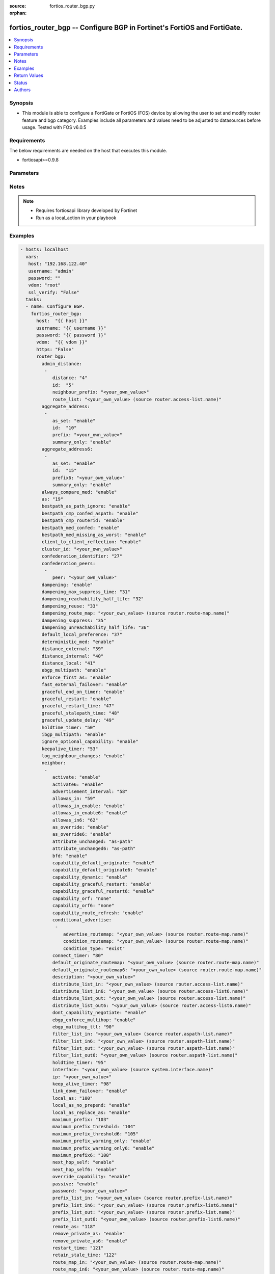 :source: fortios_router_bgp.py

:orphan:

.. _fortios_router_bgp:

fortios_router_bgp -- Configure BGP in Fortinet's FortiOS and FortiGate.
++++++++++++++++++++++++++++++++++++++++++++++++++++++++++++++++++++++++

.. versionadded:: 2.8

.. contents::
   :local:
   :depth: 1


Synopsis
--------
- This module is able to configure a FortiGate or FortiOS (FOS) device by allowing the user to set and modify router feature and bgp category. Examples include all parameters and values need to be adjusted to datasources before usage. Tested with FOS v6.0.5


Requirements
------------
The below requirements are needed on the host that executes this module.

- fortiosapi>=0.9.8


Parameters
----------

.. raw:: html

    <ul>

    <li><span class="li-head">host</span> - FortiOS or FortiGate IP address. <span class="li-normal">type: str</span> <span class="li-required">required: false</span></li>
    <li><span class="li-head">username</span> - FortiOS or FortiGate username. <span class="li-normal">type: str</span> <span class="li-required">required: false</span></li>
    <li><span class="li-head">password</span> - FortiOS or FortiGate password. <span class="li-normal">type: str</span> <span class="li-normal">default: ""</span></li>
    <li><span class="li-head">vdom</span> - Virtual domain, among those defined previously. A vdom is a virtual instance of the FortiGate that can be configured and used as a different unit. <span class="li-normal">type: str</span> <span class="li-normal">default: root</span></li>
    <li><span class="li-head">https</span> - Indicates if the requests towards FortiGate must use HTTPS protocol. <span class="li-normal">type: bool</span> <span class="li-normal">default: true</span></li>
    <li><span class="li-head">ssl_verify</span> - Ensures FortiGate certificate must be verified by a proper CA. <span class="li-normal">type: bool</span> <span class="li-normal">default: true</span></li>
    <li><span class="li-head">router_bgp</span> - Configure BGP. <span class="li-normal">default: null</span> <span class="li-normal">type: dict</span></li>
            <ul class="ul-self">

            <li><span class="li-head">admin_distance</span> - Administrative distance modifications. <span class="li-normal">type: list</span></li>
                    <ul class="ul-self">

                    <li><span class="li-head">distance</span> - Administrative distance to apply (1 - 255). <span class="li-normal">type: int</span></li>
                    <li><span class="li-head">id</span> - ID. <span class="li-required">required</span> <span class="li-normal">type: int</span></li>
                    <li><span class="li-head">neighbour_prefix</span> - Neighbor address prefix. <span class="li-normal">type: str</span></li>
                    <li><span class="li-head">route_list</span> - Access list of routes to apply new distance to. Source router.access-list.name. <span class="li-normal">type: str</span>
                    </ul>

            <li><span class="li-head">aggregate_address</span> - BGP aggregate address table. <span class="li-normal">type: list</span></li>
                    <ul class="ul-self">

                    <li><span class="li-head">as_set</span> - Enable/disable generate AS set path information. <span class="li-normal">type: str</span> <span class="li-normal">choices: enable,  disable</span></li>
                    <li><span class="li-head">id</span> - ID. <span class="li-required">required</span> <span class="li-normal">type: int</span></li>
                    <li><span class="li-head">prefix</span> - Aggregate prefix. <span class="li-normal">type: str</span></li>
                    <li><span class="li-head">summary_only</span> - Enable/disable filter more specific routes from updates. <span class="li-normal">type: str</span> <span class="li-normal">choices: enable,  disable</span>
                    </ul>

            <li><span class="li-head">aggregate_address6</span> - BGP IPv6 aggregate address table. <span class="li-normal">type: list</span></li>
                    <ul class="ul-self">

                    <li><span class="li-head">as_set</span> - Enable/disable generate AS set path information. <span class="li-normal">type: str</span> <span class="li-normal">choices: enable,  disable</span></li>
                    <li><span class="li-head">id</span> - ID. <span class="li-required">required</span> <span class="li-normal">type: int</span></li>
                    <li><span class="li-head">prefix6</span> - Aggregate IPv6 prefix. <span class="li-normal">type: str</span></li>
                    <li><span class="li-head">summary_only</span> - Enable/disable filter more specific routes from updates. <span class="li-normal">type: str</span> <span class="li-normal">choices: enable,  disable</span>
                    </ul>

            <li><span class="li-head">always_compare_med</span> - Enable/disable always compare MED. <span class="li-normal">type: str</span> <span class="li-normal">choices: enable,  disable</span></li>
            <li><span class="li-head">as</span> - Router AS number, valid from 1 to 4294967295, 0 to disable BGP. <span class="li-normal">type: int</span></li>
            <li><span class="li-head">bestpath_as_path_ignore</span> - Enable/disable ignore AS path. <span class="li-normal">type: str</span> <span class="li-normal">choices: enable,  disable</span></li>
            <li><span class="li-head">bestpath_cmp_confed_aspath</span> - Enable/disable compare federation AS path length. <span class="li-normal">type: str</span> <span class="li-normal">choices: enable,  disable</span></li>
            <li><span class="li-head">bestpath_cmp_routerid</span> - Enable/disable compare router ID for identical EBGP paths. <span class="li-normal">type: str</span> <span class="li-normal">choices: enable,  disable</span></li>
            <li><span class="li-head">bestpath_med_confed</span> - Enable/disable compare MED among confederation paths. <span class="li-normal">type: str</span> <span class="li-normal">choices: enable,  disable</span></li>
            <li><span class="li-head">bestpath_med_missing_as_worst</span> - Enable/disable treat missing MED as least preferred. <span class="li-normal">type: str</span> <span class="li-normal">choices: enable,  disable</span></li>
            <li><span class="li-head">client_to_client_reflection</span> - Enable/disable client-to-client route reflection. <span class="li-normal">type: str</span> <span class="li-normal">choices: enable,  disable</span></li>
            <li><span class="li-head">cluster_id</span> - Route reflector cluster ID. <span class="li-normal">type: str</span></li>
            <li><span class="li-head">confederation_identifier</span> - Confederation identifier. <span class="li-normal">type: int</span></li>
            <li><span class="li-head">confederation_peers</span> - Confederation peers. <span class="li-normal">type: list</span></li>
                    <ul class="ul-self">

                    <li><span class="li-head">peer</span> - Peer ID. <span class="li-required">required</span> <span class="li-normal">type: str</span>
                    </ul>

            <li><span class="li-head">dampening</span> - Enable/disable route-flap dampening. <span class="li-normal">type: str</span> <span class="li-normal">choices: enable,  disable</span></li>
            <li><span class="li-head">dampening_max_suppress_time</span> - Maximum minutes a route can be suppressed. <span class="li-normal">type: int</span></li>
            <li><span class="li-head">dampening_reachability_half_life</span> - Reachability half-life time for penalty (min). <span class="li-normal">type: int</span></li>
            <li><span class="li-head">dampening_reuse</span> - Threshold to reuse routes. <span class="li-normal">type: int</span></li>
            <li><span class="li-head">dampening_route_map</span> - Criteria for dampening. Source router.route-map.name. <span class="li-normal">type: str</span></li>
            <li><span class="li-head">dampening_suppress</span> - Threshold to suppress routes. <span class="li-normal">type: int</span></li>
            <li><span class="li-head">dampening_unreachability_half_life</span> - Unreachability half-life time for penalty (min). <span class="li-normal">type: int</span></li>
            <li><span class="li-head">default_local_preference</span> - Default local preference. <span class="li-normal">type: int</span></li>
            <li><span class="li-head">deterministic_med</span> - Enable/disable enforce deterministic comparison of MED. <span class="li-normal">type: str</span> <span class="li-normal">choices: enable,  disable</span></li>
            <li><span class="li-head">distance_external</span> - Distance for routes external to the AS. <span class="li-normal">type: int</span></li>
            <li><span class="li-head">distance_internal</span> - Distance for routes internal to the AS. <span class="li-normal">type: int</span></li>
            <li><span class="li-head">distance_local</span> - Distance for routes local to the AS. <span class="li-normal">type: int</span></li>
            <li><span class="li-head">ebgp_multipath</span> - Enable/disable EBGP multi-path. <span class="li-normal">type: str</span> <span class="li-normal">choices: enable,  disable</span></li>
            <li><span class="li-head">enforce_first_as</span> - Enable/disable enforce first AS for EBGP routes. <span class="li-normal">type: str</span> <span class="li-normal">choices: enable,  disable</span></li>
            <li><span class="li-head">fast_external_failover</span> - Enable/disable reset peer BGP session if link goes down. <span class="li-normal">type: str</span> <span class="li-normal">choices: enable,  disable</span></li>
            <li><span class="li-head">graceful_end_on_timer</span> - Enable/disable to exit graceful restart on timer only. <span class="li-normal">type: str</span> <span class="li-normal">choices: enable,  disable</span></li>
            <li><span class="li-head">graceful_restart</span> - Enable/disable BGP graceful restart capabilities. <span class="li-normal">type: str</span> <span class="li-normal">choices: enable,  disable</span></li>
            <li><span class="li-head">graceful_restart_time</span> - Time needed for neighbors to restart (sec). <span class="li-normal">type: int</span></li>
            <li><span class="li-head">graceful_stalepath_time</span> - Time to hold stale paths of restarting neighbor (sec). <span class="li-normal">type: int</span></li>
            <li><span class="li-head">graceful_update_delay</span> - Route advertisement/selection delay after restart (sec). <span class="li-normal">type: int</span></li>
            <li><span class="li-head">holdtime_timer</span> - Number of seconds to mark peer as dead. <span class="li-normal">type: int</span></li>
            <li><span class="li-head">ibgp_multipath</span> - Enable/disable IBGP multi-path. <span class="li-normal">type: str</span> <span class="li-normal">choices: enable,  disable</span></li>
            <li><span class="li-head">ignore_optional_capability</span> - Don't send unknown optional capability notification message <span class="li-normal">type: str</span> <span class="li-normal">choices: enable,  disable</span></li>
            <li><span class="li-head">keepalive_timer</span> - Frequency to send keep alive requests. <span class="li-normal">type: int</span></li>
            <li><span class="li-head">log_neighbour_changes</span> - Enable logging of BGP neighbour's changes <span class="li-normal">type: str</span> <span class="li-normal">choices: enable,  disable</span></li>
            <li><span class="li-head">neighbor</span> - BGP neighbor table. <span class="li-normal">type: list</span></li>
                    <ul class="ul-self">

                    <li><span class="li-head">activate</span> - Enable/disable address family IPv4 for this neighbor. <span class="li-normal">type: str</span> <span class="li-normal">choices: enable,  disable</span></li>
                    <li><span class="li-head">activate6</span> - Enable/disable address family IPv6 for this neighbor. <span class="li-normal">type: str</span> <span class="li-normal">choices: enable,  disable</span></li>
                    <li><span class="li-head">advertisement_interval</span> - Minimum interval (sec) between sending updates. <span class="li-normal">type: int</span></li>
                    <li><span class="li-head">allowas_in</span> - IPv4 The maximum number of occurrence of my AS number allowed. <span class="li-normal">type: int</span></li>
                    <li><span class="li-head">allowas_in_enable</span> - Enable/disable IPv4 Enable to allow my AS in AS path. <span class="li-normal">type: str</span> <span class="li-normal">choices: enable,  disable</span></li>
                    <li><span class="li-head">allowas_in_enable6</span> - Enable/disable IPv6 Enable to allow my AS in AS path. <span class="li-normal">type: str</span> <span class="li-normal">choices: enable,  disable</span></li>
                    <li><span class="li-head">allowas_in6</span> - IPv6 The maximum number of occurrence of my AS number allowed. <span class="li-normal">type: int</span></li>
                    <li><span class="li-head">as_override</span> - Enable/disable replace peer AS with own AS for IPv4. <span class="li-normal">type: str</span> <span class="li-normal">choices: enable,  disable</span></li>
                    <li><span class="li-head">as_override6</span> - Enable/disable replace peer AS with own AS for IPv6. <span class="li-normal">type: str</span> <span class="li-normal">choices: enable,  disable</span></li>
                    <li><span class="li-head">attribute_unchanged</span> - IPv4 List of attributes that should be unchanged. <span class="li-normal">type: str</span> <span class="li-normal">choices: as-path,  med,  next-hop</span></li>
                    <li><span class="li-head">attribute_unchanged6</span> - IPv6 List of attributes that should be unchanged. <span class="li-normal">type: str</span> <span class="li-normal">choices: as-path,  med,  next-hop</span></li>
                    <li><span class="li-head">bfd</span> - Enable/disable BFD for this neighbor. <span class="li-normal">type: str</span> <span class="li-normal">choices: enable,  disable</span></li>
                    <li><span class="li-head">capability_default_originate</span> - Enable/disable advertise default IPv4 route to this neighbor. <span class="li-normal">type: str</span> <span class="li-normal">choices: enable,  disable</span></li>
                    <li><span class="li-head">capability_default_originate6</span> - Enable/disable advertise default IPv6 route to this neighbor. <span class="li-normal">type: str</span> <span class="li-normal">choices: enable,  disable</span></li>
                    <li><span class="li-head">capability_dynamic</span> - Enable/disable advertise dynamic capability to this neighbor. <span class="li-normal">type: str</span> <span class="li-normal">choices: enable,  disable</span></li>
                    <li><span class="li-head">capability_graceful_restart</span> - Enable/disable advertise IPv4 graceful restart capability to this neighbor. <span class="li-normal">type: str</span> <span class="li-normal">choices: enable,  disable</span></li>
                    <li><span class="li-head">capability_graceful_restart6</span> - Enable/disable advertise IPv6 graceful restart capability to this neighbor. <span class="li-normal">type: str</span> <span class="li-normal">choices: enable,  disable</span></li>
                    <li><span class="li-head">capability_orf</span> - Accept/Send IPv4 ORF lists to/from this neighbor. <span class="li-normal">type: str</span> <span class="li-normal">choices: none,  receive,  send,  both</span></li>
                    <li><span class="li-head">capability_orf6</span> - Accept/Send IPv6 ORF lists to/from this neighbor. <span class="li-normal">type: str</span> <span class="li-normal">choices: none,  receive,  send,  both</span></li>
                    <li><span class="li-head">capability_route_refresh</span> - Enable/disable advertise route refresh capability to this neighbor. <span class="li-normal">type: str</span> <span class="li-normal">choices: enable,  disable</span></li>
                    <li><span class="li-head">conditional_advertise</span> - Conditional advertisement. <span class="li-normal">type: list</span></li>
                            <ul class="ul-self">

                            <li><span class="li-head">advertise_routemap</span> - Name of advertising route map. Source router.route-map.name. <span class="li-normal">type: str</span></li>
                            <li><span class="li-head">condition_routemap</span> - Name of condition route map. Source router.route-map.name. <span class="li-normal">type: str</span></li>
                            <li><span class="li-head">condition_type</span> - Type of condition. <span class="li-normal">type: str</span> <span class="li-normal">choices: exist,  non-exist</span>
                            </ul>

                    <li><span class="li-head">connect_timer</span> - Interval (sec) for connect timer. <span class="li-normal">type: int</span></li>
                    <li><span class="li-head">default_originate_routemap</span> - Route map to specify criteria to originate IPv4 default. Source router.route-map.name. <span class="li-normal">type: str</span></li>
                    <li><span class="li-head">default_originate_routemap6</span> - Route map to specify criteria to originate IPv6 default. Source router.route-map.name. <span class="li-normal">type: str</span> description: Description. <span class="li-normal">type: str</span></li>
                    <li><span class="li-head">distribute_list_in</span> - Filter for IPv4 updates from this neighbor. Source router.access-list.name. <span class="li-normal">type: str</span></li>
                    <li><span class="li-head">distribute_list_in6</span> - Filter for IPv6 updates from this neighbor. Source router.access-list6.name. <span class="li-normal">type: str</span></li>
                    <li><span class="li-head">distribute_list_out</span> - Filter for IPv4 updates to this neighbor. Source router.access-list.name. <span class="li-normal">type: str</span></li>
                    <li><span class="li-head">distribute_list_out6</span> - Filter for IPv6 updates to this neighbor. Source router.access-list6.name. <span class="li-normal">type: str</span></li>
                    <li><span class="li-head">dont_capability_negotiate</span> - Don't negotiate capabilities with this neighbor <span class="li-normal">type: str</span> <span class="li-normal">choices: enable,  disable</span></li>
                    <li><span class="li-head">ebgp_enforce_multihop</span> - Enable/disable allow multi-hop EBGP neighbors. <span class="li-normal">type: str</span> <span class="li-normal">choices: enable,  disable</span></li>
                    <li><span class="li-head">ebgp_multihop_ttl</span> - EBGP multihop TTL for this peer. <span class="li-normal">type: int</span></li>
                    <li><span class="li-head">filter_list_in</span> - BGP filter for IPv4 inbound routes. Source router.aspath-list.name. <span class="li-normal">type: str</span></li>
                    <li><span class="li-head">filter_list_in6</span> - BGP filter for IPv6 inbound routes. Source router.aspath-list.name. <span class="li-normal">type: str</span></li>
                    <li><span class="li-head">filter_list_out</span> - BGP filter for IPv4 outbound routes. Source router.aspath-list.name. <span class="li-normal">type: str</span></li>
                    <li><span class="li-head">filter_list_out6</span> - BGP filter for IPv6 outbound routes. Source router.aspath-list.name. <span class="li-normal">type: str</span></li>
                    <li><span class="li-head">holdtime_timer</span> - Interval (sec) before peer considered dead. <span class="li-normal">type: int</span></li>
                    <li><span class="li-head">interface</span> - Interface Source system.interface.name. <span class="li-normal">type: str</span></li>
                    <li><span class="li-head">ip</span> - IP/IPv6 address of neighbor. <span class="li-required">required</span> <span class="li-normal">type: str</span></li>
                    <li><span class="li-head">keep_alive_timer</span> - Keep alive timer interval (sec). <span class="li-normal">type: int</span></li>
                    <li><span class="li-head">link_down_failover</span> - Enable/disable failover upon link down. <span class="li-normal">type: str</span> <span class="li-normal">choices: enable,  disable</span></li>
                    <li><span class="li-head">local_as</span> - Local AS number of neighbor. <span class="li-normal">type: int</span></li>
                    <li><span class="li-head">local_as_no_prepend</span> - Do not prepend local-as to incoming updates. <span class="li-normal">type: str</span> <span class="li-normal">choices: enable,  disable</span></li>
                    <li><span class="li-head">local_as_replace_as</span> - Replace real AS with local-as in outgoing updates. <span class="li-normal">type: str</span> <span class="li-normal">choices: enable,  disable</span></li>
                    <li><span class="li-head">maximum_prefix</span> - Maximum number of IPv4 prefixes to accept from this peer. <span class="li-normal">type: int</span></li>
                    <li><span class="li-head">maximum_prefix_threshold</span> - Maximum IPv4 prefix threshold value (1 - 100 percent). <span class="li-normal">type: int</span></li>
                    <li><span class="li-head">maximum_prefix_threshold6</span> - Maximum IPv6 prefix threshold value (1 - 100 percent). <span class="li-normal">type: int</span></li>
                    <li><span class="li-head">maximum_prefix_warning_only</span> - Enable/disable IPv4 Only give warning message when limit is exceeded. <span class="li-normal">type: str</span> <span class="li-normal">choices: enable,  disable</span></li>
                    <li><span class="li-head">maximum_prefix_warning_only6</span> - Enable/disable IPv6 Only give warning message when limit is exceeded. <span class="li-normal">type: str</span> <span class="li-normal">choices: enable,  disable</span></li>
                    <li><span class="li-head">maximum_prefix6</span> - Maximum number of IPv6 prefixes to accept from this peer. <span class="li-normal">type: int</span></li>
                    <li><span class="li-head">next_hop_self</span> - Enable/disable IPv4 next-hop calculation for this neighbor. <span class="li-normal">type: str</span> <span class="li-normal">choices: enable,  disable</span></li>
                    <li><span class="li-head">next_hop_self6</span> - Enable/disable IPv6 next-hop calculation for this neighbor. <span class="li-normal">type: str</span> <span class="li-normal">choices: enable,  disable</span></li>
                    <li><span class="li-head">override_capability</span> - Enable/disable override result of capability negotiation. <span class="li-normal">type: str</span> <span class="li-normal">choices: enable,  disable</span></li>
                    <li><span class="li-head">passive</span> - Enable/disable sending of open messages to this neighbor. <span class="li-normal">type: str</span> <span class="li-normal">choices: enable,  disable</span></li>
                    <li><span class="li-head">password</span> - Password used in MD5 authentication. <span class="li-normal">type: str</span></li>
                    <li><span class="li-head">prefix_list_in</span> - IPv4 Inbound filter for updates from this neighbor. Source router.prefix-list.name. <span class="li-normal">type: str</span></li>
                    <li><span class="li-head">prefix_list_in6</span> - IPv6 Inbound filter for updates from this neighbor. Source router.prefix-list6.name. <span class="li-normal">type: str</span></li>
                    <li><span class="li-head">prefix_list_out</span> - IPv4 Outbound filter for updates to this neighbor. Source router.prefix-list.name. <span class="li-normal">type: str</span></li>
                    <li><span class="li-head">prefix_list_out6</span> - IPv6 Outbound filter for updates to this neighbor. Source router.prefix-list6.name. <span class="li-normal">type: str</span></li>
                    <li><span class="li-head">remote_as</span> - AS number of neighbor. <span class="li-normal">type: int</span></li>
                    <li><span class="li-head">remove_private_as</span> - Enable/disable remove private AS number from IPv4 outbound updates. <span class="li-normal">type: str</span> <span class="li-normal">choices: enable,  disable</span></li>
                    <li><span class="li-head">remove_private_as6</span> - Enable/disable remove private AS number from IPv6 outbound updates. <span class="li-normal">type: str</span> <span class="li-normal">choices: enable,  disable</span></li>
                    <li><span class="li-head">restart_time</span> - Graceful restart delay time (sec, 0 = global default). <span class="li-normal">type: int</span></li>
                    <li><span class="li-head">retain_stale_time</span> - Time to retain stale routes. <span class="li-normal">type: int</span></li>
                    <li><span class="li-head">route_map_in</span> - IPv4 Inbound route map filter. Source router.route-map.name. <span class="li-normal">type: str</span></li>
                    <li><span class="li-head">route_map_in6</span> - IPv6 Inbound route map filter. Source router.route-map.name. <span class="li-normal">type: str</span></li>
                    <li><span class="li-head">route_map_out</span> - IPv4 Outbound route map filter. Source router.route-map.name. <span class="li-normal">type: str</span></li>
                    <li><span class="li-head">route_map_out6</span> - IPv6 Outbound route map filter. Source router.route-map.name. <span class="li-normal">type: str</span></li>
                    <li><span class="li-head">route_reflector_client</span> - Enable/disable IPv4 AS route reflector client. <span class="li-normal">type: str</span> <span class="li-normal">choices: enable,  disable</span></li>
                    <li><span class="li-head">route_reflector_client6</span> - Enable/disable IPv6 AS route reflector client. <span class="li-normal">type: str</span> <span class="li-normal">choices: enable,  disable</span></li>
                    <li><span class="li-head">route_server_client</span> - Enable/disable IPv4 AS route server client. <span class="li-normal">type: str</span> <span class="li-normal">choices: enable,  disable</span></li>
                    <li><span class="li-head">route_server_client6</span> - Enable/disable IPv6 AS route server client. <span class="li-normal">type: str</span> <span class="li-normal">choices: enable,  disable</span></li>
                    <li><span class="li-head">send_community</span> - IPv4 Send community attribute to neighbor. <span class="li-normal">type: str</span> <span class="li-normal">choices: standard,  extended,  both,  disable</span></li>
                    <li><span class="li-head">send_community6</span> - IPv6 Send community attribute to neighbor. <span class="li-normal">type: str</span> <span class="li-normal">choices: standard,  extended,  both,  disable</span></li>
                    <li><span class="li-head">shutdown</span> - Enable/disable shutdown this neighbor. <span class="li-normal">type: str</span> <span class="li-normal">choices: enable,  disable</span></li>
                    <li><span class="li-head">soft_reconfiguration</span> - Enable/disable allow IPv4 inbound soft reconfiguration. <span class="li-normal">type: str</span> <span class="li-normal">choices: enable,  disable</span></li>
                    <li><span class="li-head">soft_reconfiguration6</span> - Enable/disable allow IPv6 inbound soft reconfiguration. <span class="li-normal">type: str</span> <span class="li-normal">choices: enable,  disable</span></li>
                    <li><span class="li-head">stale_route</span> - Enable/disable stale route after neighbor down. <span class="li-normal">type: str</span> <span class="li-normal">choices: enable,  disable</span></li>
                    <li><span class="li-head">strict_capability_match</span> - Enable/disable strict capability matching. <span class="li-normal">type: str</span> <span class="li-normal">choices: enable,  disable</span></li>
                    <li><span class="li-head">unsuppress_map</span> - IPv4 Route map to selectively unsuppress suppressed routes. Source router.route-map.name. <span class="li-normal">type: str</span></li>
                    <li><span class="li-head">unsuppress_map6</span> - IPv6 Route map to selectively unsuppress suppressed routes. Source router.route-map.name. <span class="li-normal">type: str</span></li>
                    <li><span class="li-head">update_source</span> - Interface to use as source IP/IPv6 address of TCP connections. Source system.interface.name. <span class="li-normal">type: str</span></li>
                    <li><span class="li-head">weight</span> - Neighbor weight. <span class="li-normal">type: int</span>
                    </ul>

            <li><span class="li-head">neighbor_group</span> - BGP neighbor group table. <span class="li-normal">type: list</span></li>
                    <ul class="ul-self">

                    <li><span class="li-head">activate</span> - Enable/disable address family IPv4 for this neighbor. <span class="li-normal">type: str</span> <span class="li-normal">choices: enable,  disable</span></li>
                    <li><span class="li-head">activate6</span> - Enable/disable address family IPv6 for this neighbor. <span class="li-normal">type: str</span> <span class="li-normal">choices: enable,  disable</span></li>
                    <li><span class="li-head">advertisement_interval</span> - Minimum interval (sec) between sending updates. <span class="li-normal">type: int</span></li>
                    <li><span class="li-head">allowas_in</span> - IPv4 The maximum number of occurrence of my AS number allowed. <span class="li-normal">type: int</span></li>
                    <li><span class="li-head">allowas_in_enable</span> - Enable/disable IPv4 Enable to allow my AS in AS path. <span class="li-normal">type: str</span> <span class="li-normal">choices: enable,  disable</span></li>
                    <li><span class="li-head">allowas_in_enable6</span> - Enable/disable IPv6 Enable to allow my AS in AS path. <span class="li-normal">type: str</span> <span class="li-normal">choices: enable,  disable</span></li>
                    <li><span class="li-head">allowas_in6</span> - IPv6 The maximum number of occurrence of my AS number allowed. <span class="li-normal">type: int</span></li>
                    <li><span class="li-head">as_override</span> - Enable/disable replace peer AS with own AS for IPv4. <span class="li-normal">type: str</span> <span class="li-normal">choices: enable,  disable</span></li>
                    <li><span class="li-head">as_override6</span> - Enable/disable replace peer AS with own AS for IPv6. <span class="li-normal">type: str</span> <span class="li-normal">choices: enable,  disable</span></li>
                    <li><span class="li-head">attribute_unchanged</span> - IPv4 List of attributes that should be unchanged. <span class="li-normal">type: str</span> <span class="li-normal">choices: as-path,  med,  next-hop</span></li>
                    <li><span class="li-head">attribute_unchanged6</span> - IPv6 List of attributes that should be unchanged. <span class="li-normal">type: str</span> <span class="li-normal">choices: as-path,  med,  next-hop</span></li>
                    <li><span class="li-head">bfd</span> - Enable/disable BFD for this neighbor. <span class="li-normal">type: str</span> <span class="li-normal">choices: enable,  disable</span></li>
                    <li><span class="li-head">capability_default_originate</span> - Enable/disable advertise default IPv4 route to this neighbor. <span class="li-normal">type: str</span> <span class="li-normal">choices: enable,  disable</span></li>
                    <li><span class="li-head">capability_default_originate6</span> - Enable/disable advertise default IPv6 route to this neighbor. <span class="li-normal">type: str</span> <span class="li-normal">choices: enable,  disable</span></li>
                    <li><span class="li-head">capability_dynamic</span> - Enable/disable advertise dynamic capability to this neighbor. <span class="li-normal">type: str</span> <span class="li-normal">choices: enable,  disable</span></li>
                    <li><span class="li-head">capability_graceful_restart</span> - Enable/disable advertise IPv4 graceful restart capability to this neighbor. <span class="li-normal">type: str</span> <span class="li-normal">choices: enable,  disable</span></li>
                    <li><span class="li-head">capability_graceful_restart6</span> - Enable/disable advertise IPv6 graceful restart capability to this neighbor. <span class="li-normal">type: str</span> <span class="li-normal">choices: enable,  disable</span></li>
                    <li><span class="li-head">capability_orf</span> - Accept/Send IPv4 ORF lists to/from this neighbor. <span class="li-normal">type: str</span> <span class="li-normal">choices: none,  receive,  send,  both</span></li>
                    <li><span class="li-head">capability_orf6</span> - Accept/Send IPv6 ORF lists to/from this neighbor. <span class="li-normal">type: str</span> <span class="li-normal">choices: none,  receive,  send,  both</span></li>
                    <li><span class="li-head">capability_route_refresh</span> - Enable/disable advertise route refresh capability to this neighbor. <span class="li-normal">type: str</span> <span class="li-normal">choices: enable,  disable</span></li>
                    <li><span class="li-head">connect_timer</span> - Interval (sec) for connect timer. <span class="li-normal">type: int</span></li>
                    <li><span class="li-head">default_originate_routemap</span> - Route map to specify criteria to originate IPv4 default. Source router.route-map.name. <span class="li-normal">type: str</span></li>
                    <li><span class="li-head">default_originate_routemap6</span> - Route map to specify criteria to originate IPv6 default. Source router.route-map.name. <span class="li-normal">type: str</span> description: Description. <span class="li-normal">type: str</span></li>
                    <li><span class="li-head">distribute_list_in</span> - Filter for IPv4 updates from this neighbor. Source router.access-list.name. <span class="li-normal">type: str</span></li>
                    <li><span class="li-head">distribute_list_in6</span> - Filter for IPv6 updates from this neighbor. Source router.access-list6.name. <span class="li-normal">type: str</span></li>
                    <li><span class="li-head">distribute_list_out</span> - Filter for IPv4 updates to this neighbor. Source router.access-list.name. <span class="li-normal">type: str</span></li>
                    <li><span class="li-head">distribute_list_out6</span> - Filter for IPv6 updates to this neighbor. Source router.access-list6.name. <span class="li-normal">type: str</span></li>
                    <li><span class="li-head">dont_capability_negotiate</span> - Don't negotiate capabilities with this neighbor <span class="li-normal">type: str</span> <span class="li-normal">choices: enable,  disable</span></li>
                    <li><span class="li-head">ebgp_enforce_multihop</span> - Enable/disable allow multi-hop EBGP neighbors. <span class="li-normal">type: str</span> <span class="li-normal">choices: enable,  disable</span></li>
                    <li><span class="li-head">ebgp_multihop_ttl</span> - EBGP multihop TTL for this peer. <span class="li-normal">type: int</span></li>
                    <li><span class="li-head">filter_list_in</span> - BGP filter for IPv4 inbound routes. Source router.aspath-list.name. <span class="li-normal">type: str</span></li>
                    <li><span class="li-head">filter_list_in6</span> - BGP filter for IPv6 inbound routes. Source router.aspath-list.name. <span class="li-normal">type: str</span></li>
                    <li><span class="li-head">filter_list_out</span> - BGP filter for IPv4 outbound routes. Source router.aspath-list.name. <span class="li-normal">type: str</span></li>
                    <li><span class="li-head">filter_list_out6</span> - BGP filter for IPv6 outbound routes. Source router.aspath-list.name. <span class="li-normal">type: str</span></li>
                    <li><span class="li-head">holdtime_timer</span> - Interval (sec) before peer considered dead. <span class="li-normal">type: int</span></li>
                    <li><span class="li-head">interface</span> - Interface Source system.interface.name. <span class="li-normal">type: str</span></li>
                    <li><span class="li-head">keep_alive_timer</span> - Keep alive timer interval (sec). <span class="li-normal">type: int</span></li>
                    <li><span class="li-head">link_down_failover</span> - Enable/disable failover upon link down. <span class="li-normal">type: str</span> <span class="li-normal">choices: enable,  disable</span></li>
                    <li><span class="li-head">local_as</span> - Local AS number of neighbor. <span class="li-normal">type: int</span></li>
                    <li><span class="li-head">local_as_no_prepend</span> - Do not prepend local-as to incoming updates. <span class="li-normal">type: str</span> <span class="li-normal">choices: enable,  disable</span></li>
                    <li><span class="li-head">local_as_replace_as</span> - Replace real AS with local-as in outgoing updates. <span class="li-normal">type: str</span> <span class="li-normal">choices: enable,  disable</span></li>
                    <li><span class="li-head">maximum_prefix</span> - Maximum number of IPv4 prefixes to accept from this peer. <span class="li-normal">type: int</span></li>
                    <li><span class="li-head">maximum_prefix_threshold</span> - Maximum IPv4 prefix threshold value (1 - 100 percent). <span class="li-normal">type: int</span></li>
                    <li><span class="li-head">maximum_prefix_threshold6</span> - Maximum IPv6 prefix threshold value (1 - 100 percent). <span class="li-normal">type: int</span></li>
                    <li><span class="li-head">maximum_prefix_warning_only</span> - Enable/disable IPv4 Only give warning message when limit is exceeded. <span class="li-normal">type: str</span> <span class="li-normal">choices: enable,  disable</span></li>
                    <li><span class="li-head">maximum_prefix_warning_only6</span> - Enable/disable IPv6 Only give warning message when limit is exceeded. <span class="li-normal">type: str</span> <span class="li-normal">choices: enable,  disable</span></li>
                    <li><span class="li-head">maximum_prefix6</span> - Maximum number of IPv6 prefixes to accept from this peer. <span class="li-normal">type: int</span></li>
                    <li><span class="li-head">name</span> - Neighbor group name. <span class="li-required">required</span> <span class="li-normal">type: str</span></li>
                    <li><span class="li-head">next_hop_self</span> - Enable/disable IPv4 next-hop calculation for this neighbor. <span class="li-normal">type: str</span> <span class="li-normal">choices: enable,  disable</span></li>
                    <li><span class="li-head">next_hop_self6</span> - Enable/disable IPv6 next-hop calculation for this neighbor. <span class="li-normal">type: str</span> <span class="li-normal">choices: enable,  disable</span></li>
                    <li><span class="li-head">override_capability</span> - Enable/disable override result of capability negotiation. <span class="li-normal">type: str</span> <span class="li-normal">choices: enable,  disable</span></li>
                    <li><span class="li-head">passive</span> - Enable/disable sending of open messages to this neighbor. <span class="li-normal">type: str</span> <span class="li-normal">choices: enable,  disable</span></li>
                    <li><span class="li-head">prefix_list_in</span> - IPv4 Inbound filter for updates from this neighbor. Source router.prefix-list.name. <span class="li-normal">type: str</span></li>
                    <li><span class="li-head">prefix_list_in6</span> - IPv6 Inbound filter for updates from this neighbor. Source router.prefix-list6.name. <span class="li-normal">type: str</span></li>
                    <li><span class="li-head">prefix_list_out</span> - IPv4 Outbound filter for updates to this neighbor. Source router.prefix-list.name. <span class="li-normal">type: str</span></li>
                    <li><span class="li-head">prefix_list_out6</span> - IPv6 Outbound filter for updates to this neighbor. Source router.prefix-list6.name. <span class="li-normal">type: str</span></li>
                    <li><span class="li-head">remote_as</span> - AS number of neighbor. <span class="li-normal">type: int</span></li>
                    <li><span class="li-head">remove_private_as</span> - Enable/disable remove private AS number from IPv4 outbound updates. <span class="li-normal">type: str</span> <span class="li-normal">choices: enable,  disable</span></li>
                    <li><span class="li-head">remove_private_as6</span> - Enable/disable remove private AS number from IPv6 outbound updates. <span class="li-normal">type: str</span> <span class="li-normal">choices: enable,  disable</span></li>
                    <li><span class="li-head">restart_time</span> - Graceful restart delay time (sec, 0 = global default). <span class="li-normal">type: int</span></li>
                    <li><span class="li-head">retain_stale_time</span> - Time to retain stale routes. <span class="li-normal">type: int</span></li>
                    <li><span class="li-head">route_map_in</span> - IPv4 Inbound route map filter. Source router.route-map.name. <span class="li-normal">type: str</span></li>
                    <li><span class="li-head">route_map_in6</span> - IPv6 Inbound route map filter. Source router.route-map.name. <span class="li-normal">type: str</span></li>
                    <li><span class="li-head">route_map_out</span> - IPv4 Outbound route map filter. Source router.route-map.name. <span class="li-normal">type: str</span></li>
                    <li><span class="li-head">route_map_out6</span> - IPv6 Outbound route map filter. Source router.route-map.name. <span class="li-normal">type: str</span></li>
                    <li><span class="li-head">route_reflector_client</span> - Enable/disable IPv4 AS route reflector client. <span class="li-normal">type: str</span> <span class="li-normal">choices: enable,  disable</span></li>
                    <li><span class="li-head">route_reflector_client6</span> - Enable/disable IPv6 AS route reflector client. <span class="li-normal">type: str</span> <span class="li-normal">choices: enable,  disable</span></li>
                    <li><span class="li-head">route_server_client</span> - Enable/disable IPv4 AS route server client. <span class="li-normal">type: str</span> <span class="li-normal">choices: enable,  disable</span></li>
                    <li><span class="li-head">route_server_client6</span> - Enable/disable IPv6 AS route server client. <span class="li-normal">type: str</span> <span class="li-normal">choices: enable,  disable</span></li>
                    <li><span class="li-head">send_community</span> - IPv4 Send community attribute to neighbor. <span class="li-normal">type: str</span> <span class="li-normal">choices: standard,  extended,  both,  disable</span></li>
                    <li><span class="li-head">send_community6</span> - IPv6 Send community attribute to neighbor. <span class="li-normal">type: str</span> <span class="li-normal">choices: standard,  extended,  both,  disable</span></li>
                    <li><span class="li-head">shutdown</span> - Enable/disable shutdown this neighbor. <span class="li-normal">type: str</span> <span class="li-normal">choices: enable,  disable</span></li>
                    <li><span class="li-head">soft_reconfiguration</span> - Enable/disable allow IPv4 inbound soft reconfiguration. <span class="li-normal">type: str</span> <span class="li-normal">choices: enable,  disable</span></li>
                    <li><span class="li-head">soft_reconfiguration6</span> - Enable/disable allow IPv6 inbound soft reconfiguration. <span class="li-normal">type: str</span> <span class="li-normal">choices: enable,  disable</span></li>
                    <li><span class="li-head">stale_route</span> - Enable/disable stale route after neighbor down. <span class="li-normal">type: str</span> <span class="li-normal">choices: enable,  disable</span></li>
                    <li><span class="li-head">strict_capability_match</span> - Enable/disable strict capability matching. <span class="li-normal">type: str</span> <span class="li-normal">choices: enable,  disable</span></li>
                    <li><span class="li-head">unsuppress_map</span> - IPv4 Route map to selectively unsuppress suppressed routes. Source router.route-map.name. <span class="li-normal">type: str</span></li>
                    <li><span class="li-head">unsuppress_map6</span> - IPv6 Route map to selectively unsuppress suppressed routes. Source router.route-map.name. <span class="li-normal">type: str</span></li>
                    <li><span class="li-head">update_source</span> - Interface to use as source IP/IPv6 address of TCP connections. Source system.interface.name. <span class="li-normal">type: str</span></li>
                    <li><span class="li-head">weight</span> - Neighbor weight. <span class="li-normal">type: int</span>
                    </ul>

            <li><span class="li-head">neighbor_range</span> - BGP neighbor range table. <span class="li-normal">type: list</span></li>
                    <ul class="ul-self">

                    <li><span class="li-head">id</span> - Neighbor range ID. <span class="li-required">required</span> <span class="li-normal">type: int</span></li>
                    <li><span class="li-head">max_neighbor_num</span> - Maximum number of neighbors. <span class="li-normal">type: int</span></li>
                    <li><span class="li-head">neighbor_group</span> - Neighbor group name. Source router.bgp.neighbor-group.name. <span class="li-normal">type: str</span></li>
                    <li><span class="li-head">prefix</span> - Neighbor range prefix. <span class="li-normal">type: str</span>
                    </ul>

            <li><span class="li-head">neighbor_range6</span> - BGP IPv6 neighbor range table. <span class="li-normal">type: list</span></li>
                    <ul class="ul-self">

                    <li><span class="li-head">id</span> - IPv6 neighbor range ID. <span class="li-required">required</span> <span class="li-normal">type: int</span></li>
                    <li><span class="li-head">max_neighbor_num</span> - Maximum number of neighbors. <span class="li-normal">type: int</span></li>
                    <li><span class="li-head">neighbor_group</span> - Neighbor group name. Source router.bgp.neighbor-group.name. <span class="li-normal">type: str</span></li>
                    <li><span class="li-head">prefix6</span> - IPv6 prefix. <span class="li-normal">type: str</span>
                    </ul>

            <li><span class="li-head">network</span> - BGP network table. <span class="li-normal">type: list</span></li>
                    <ul class="ul-self">

                    <li><span class="li-head">backdoor</span> - Enable/disable route as backdoor. <span class="li-normal">type: str</span> <span class="li-normal">choices: enable,  disable</span></li>
                    <li><span class="li-head">id</span> - ID. <span class="li-required">required</span> <span class="li-normal">type: int</span></li>
                    <li><span class="li-head">prefix</span> - Network prefix. <span class="li-normal">type: str</span></li>
                    <li><span class="li-head">route_map</span> - Route map to modify generated route. Source router.route-map.name. <span class="li-normal">type: str</span>
                    </ul>

            <li><span class="li-head">network_import_check</span> - Enable/disable ensure BGP network route exists in IGP. <span class="li-normal">type: str</span> <span class="li-normal">choices: enable,  disable</span></li>
            <li><span class="li-head">network6</span> - BGP IPv6 network table. <span class="li-normal">type: list</span></li>
                    <ul class="ul-self">

                    <li><span class="li-head">backdoor</span> - Enable/disable route as backdoor. <span class="li-normal">type: str</span> <span class="li-normal">choices: enable,  disable</span></li>
                    <li><span class="li-head">id</span> - ID. <span class="li-required">required</span> <span class="li-normal">type: int</span></li>
                    <li><span class="li-head">prefix6</span> - Network IPv6 prefix. <span class="li-normal">type: str</span></li>
                    <li><span class="li-head">route_map</span> - Route map to modify generated route. Source router.route-map.name. <span class="li-normal">type: str</span>
                    </ul>

            <li><span class="li-head">redistribute</span> - BGP IPv4 redistribute table. <span class="li-normal">type: list</span></li>
                    <ul class="ul-self">

                    <li><span class="li-head">name</span> - Distribute list entry name. <span class="li-required">required</span> <span class="li-normal">type: str</span></li>
                    <li><span class="li-head">route_map</span> - Route map name. Source router.route-map.name. <span class="li-normal">type: str</span></li>
                    <li><span class="li-head">status</span> - Status <span class="li-normal">type: str</span> <span class="li-normal">choices: enable,  disable</span>
                    </ul>

            <li><span class="li-head">redistribute6</span> - BGP IPv6 redistribute table. <span class="li-normal">type: list</span></li>
                    <ul class="ul-self">

                    <li><span class="li-head">name</span> - Distribute list entry name. <span class="li-required">required</span> <span class="li-normal">type: str</span></li>
                    <li><span class="li-head">route_map</span> - Route map name. Source router.route-map.name. <span class="li-normal">type: str</span></li>
                    <li><span class="li-head">status</span> - Status <span class="li-normal">type: str</span> <span class="li-normal">choices: enable,  disable</span>
                    </ul>

            <li><span class="li-head">router_id</span> - Router ID. <span class="li-normal">type: str</span></li>
            <li><span class="li-head">scan_time</span> - Background scanner interval (sec), 0 to disable it. <span class="li-normal">type: int</span></li>
            <li><span class="li-head">synchronization</span> - Enable/disable only advertise routes from iBGP if routes present in an IGP. <span class="li-normal">type: str</span> <span class="li-normal">choices: enable,  disable</span>
            </ul>

    </ul>




Notes
-----

.. note::


   - Requires fortiosapi library developed by Fortinet

   - Run as a local_action in your playbook



Examples
--------

.. code-block:: yaml+jinja

    - hosts: localhost
      vars:
       host: "192.168.122.40"
       username: "admin"
       password: ""
       vdom: "root"
       ssl_verify: "False"
      tasks:
      - name: Configure BGP.
        fortios_router_bgp:
          host:  "{{ host }}"
          username: "{{ username }}"
          password: "{{ password }}"
          vdom:  "{{ vdom }}"
          https: "False"
          router_bgp:
            admin_distance:
             -
                distance: "4"
                id:  "5"
                neighbour_prefix: "<your_own_value>"
                route_list: "<your_own_value> (source router.access-list.name)"
            aggregate_address:
             -
                as_set: "enable"
                id:  "10"
                prefix: "<your_own_value>"
                summary_only: "enable"
            aggregate_address6:
             -
                as_set: "enable"
                id:  "15"
                prefix6: "<your_own_value>"
                summary_only: "enable"
            always_compare_med: "enable"
            as: "19"
            bestpath_as_path_ignore: "enable"
            bestpath_cmp_confed_aspath: "enable"
            bestpath_cmp_routerid: "enable"
            bestpath_med_confed: "enable"
            bestpath_med_missing_as_worst: "enable"
            client_to_client_reflection: "enable"
            cluster_id: "<your_own_value>"
            confederation_identifier: "27"
            confederation_peers:
             -
                peer: "<your_own_value>"
            dampening: "enable"
            dampening_max_suppress_time: "31"
            dampening_reachability_half_life: "32"
            dampening_reuse: "33"
            dampening_route_map: "<your_own_value> (source router.route-map.name)"
            dampening_suppress: "35"
            dampening_unreachability_half_life: "36"
            default_local_preference: "37"
            deterministic_med: "enable"
            distance_external: "39"
            distance_internal: "40"
            distance_local: "41"
            ebgp_multipath: "enable"
            enforce_first_as: "enable"
            fast_external_failover: "enable"
            graceful_end_on_timer: "enable"
            graceful_restart: "enable"
            graceful_restart_time: "47"
            graceful_stalepath_time: "48"
            graceful_update_delay: "49"
            holdtime_timer: "50"
            ibgp_multipath: "enable"
            ignore_optional_capability: "enable"
            keepalive_timer: "53"
            log_neighbour_changes: "enable"
            neighbor:
             -
                activate: "enable"
                activate6: "enable"
                advertisement_interval: "58"
                allowas_in: "59"
                allowas_in_enable: "enable"
                allowas_in_enable6: "enable"
                allowas_in6: "62"
                as_override: "enable"
                as_override6: "enable"
                attribute_unchanged: "as-path"
                attribute_unchanged6: "as-path"
                bfd: "enable"
                capability_default_originate: "enable"
                capability_default_originate6: "enable"
                capability_dynamic: "enable"
                capability_graceful_restart: "enable"
                capability_graceful_restart6: "enable"
                capability_orf: "none"
                capability_orf6: "none"
                capability_route_refresh: "enable"
                conditional_advertise:
                 -
                    advertise_routemap: "<your_own_value> (source router.route-map.name)"
                    condition_routemap: "<your_own_value> (source router.route-map.name)"
                    condition_type: "exist"
                connect_timer: "80"
                default_originate_routemap: "<your_own_value> (source router.route-map.name)"
                default_originate_routemap6: "<your_own_value> (source router.route-map.name)"
                description: "<your_own_value>"
                distribute_list_in: "<your_own_value> (source router.access-list.name)"
                distribute_list_in6: "<your_own_value> (source router.access-list6.name)"
                distribute_list_out: "<your_own_value> (source router.access-list.name)"
                distribute_list_out6: "<your_own_value> (source router.access-list6.name)"
                dont_capability_negotiate: "enable"
                ebgp_enforce_multihop: "enable"
                ebgp_multihop_ttl: "90"
                filter_list_in: "<your_own_value> (source router.aspath-list.name)"
                filter_list_in6: "<your_own_value> (source router.aspath-list.name)"
                filter_list_out: "<your_own_value> (source router.aspath-list.name)"
                filter_list_out6: "<your_own_value> (source router.aspath-list.name)"
                holdtime_timer: "95"
                interface: "<your_own_value> (source system.interface.name)"
                ip: "<your_own_value>"
                keep_alive_timer: "98"
                link_down_failover: "enable"
                local_as: "100"
                local_as_no_prepend: "enable"
                local_as_replace_as: "enable"
                maximum_prefix: "103"
                maximum_prefix_threshold: "104"
                maximum_prefix_threshold6: "105"
                maximum_prefix_warning_only: "enable"
                maximum_prefix_warning_only6: "enable"
                maximum_prefix6: "108"
                next_hop_self: "enable"
                next_hop_self6: "enable"
                override_capability: "enable"
                passive: "enable"
                password: "<your_own_value>"
                prefix_list_in: "<your_own_value> (source router.prefix-list.name)"
                prefix_list_in6: "<your_own_value> (source router.prefix-list6.name)"
                prefix_list_out: "<your_own_value> (source router.prefix-list.name)"
                prefix_list_out6: "<your_own_value> (source router.prefix-list6.name)"
                remote_as: "118"
                remove_private_as: "enable"
                remove_private_as6: "enable"
                restart_time: "121"
                retain_stale_time: "122"
                route_map_in: "<your_own_value> (source router.route-map.name)"
                route_map_in6: "<your_own_value> (source router.route-map.name)"
                route_map_out: "<your_own_value> (source router.route-map.name)"
                route_map_out6: "<your_own_value> (source router.route-map.name)"
                route_reflector_client: "enable"
                route_reflector_client6: "enable"
                route_server_client: "enable"
                route_server_client6: "enable"
                send_community: "standard"
                send_community6: "standard"
                shutdown: "enable"
                soft_reconfiguration: "enable"
                soft_reconfiguration6: "enable"
                stale_route: "enable"
                strict_capability_match: "enable"
                unsuppress_map: "<your_own_value> (source router.route-map.name)"
                unsuppress_map6: "<your_own_value> (source router.route-map.name)"
                update_source: "<your_own_value> (source system.interface.name)"
                weight: "141"
            neighbor_group:
             -
                activate: "enable"
                activate6: "enable"
                advertisement_interval: "145"
                allowas_in: "146"
                allowas_in_enable: "enable"
                allowas_in_enable6: "enable"
                allowas_in6: "149"
                as_override: "enable"
                as_override6: "enable"
                attribute_unchanged: "as-path"
                attribute_unchanged6: "as-path"
                bfd: "enable"
                capability_default_originate: "enable"
                capability_default_originate6: "enable"
                capability_dynamic: "enable"
                capability_graceful_restart: "enable"
                capability_graceful_restart6: "enable"
                capability_orf: "none"
                capability_orf6: "none"
                capability_route_refresh: "enable"
                connect_timer: "163"
                default_originate_routemap: "<your_own_value> (source router.route-map.name)"
                default_originate_routemap6: "<your_own_value> (source router.route-map.name)"
                description: "<your_own_value>"
                distribute_list_in: "<your_own_value> (source router.access-list.name)"
                distribute_list_in6: "<your_own_value> (source router.access-list6.name)"
                distribute_list_out: "<your_own_value> (source router.access-list.name)"
                distribute_list_out6: "<your_own_value> (source router.access-list6.name)"
                dont_capability_negotiate: "enable"
                ebgp_enforce_multihop: "enable"
                ebgp_multihop_ttl: "173"
                filter_list_in: "<your_own_value> (source router.aspath-list.name)"
                filter_list_in6: "<your_own_value> (source router.aspath-list.name)"
                filter_list_out: "<your_own_value> (source router.aspath-list.name)"
                filter_list_out6: "<your_own_value> (source router.aspath-list.name)"
                holdtime_timer: "178"
                interface: "<your_own_value> (source system.interface.name)"
                keep_alive_timer: "180"
                link_down_failover: "enable"
                local_as: "182"
                local_as_no_prepend: "enable"
                local_as_replace_as: "enable"
                maximum_prefix: "185"
                maximum_prefix_threshold: "186"
                maximum_prefix_threshold6: "187"
                maximum_prefix_warning_only: "enable"
                maximum_prefix_warning_only6: "enable"
                maximum_prefix6: "190"
                name: "default_name_191"
                next_hop_self: "enable"
                next_hop_self6: "enable"
                override_capability: "enable"
                passive: "enable"
                prefix_list_in: "<your_own_value> (source router.prefix-list.name)"
                prefix_list_in6: "<your_own_value> (source router.prefix-list6.name)"
                prefix_list_out: "<your_own_value> (source router.prefix-list.name)"
                prefix_list_out6: "<your_own_value> (source router.prefix-list6.name)"
                remote_as: "200"
                remove_private_as: "enable"
                remove_private_as6: "enable"
                restart_time: "203"
                retain_stale_time: "204"
                route_map_in: "<your_own_value> (source router.route-map.name)"
                route_map_in6: "<your_own_value> (source router.route-map.name)"
                route_map_out: "<your_own_value> (source router.route-map.name)"
                route_map_out6: "<your_own_value> (source router.route-map.name)"
                route_reflector_client: "enable"
                route_reflector_client6: "enable"
                route_server_client: "enable"
                route_server_client6: "enable"
                send_community: "standard"
                send_community6: "standard"
                shutdown: "enable"
                soft_reconfiguration: "enable"
                soft_reconfiguration6: "enable"
                stale_route: "enable"
                strict_capability_match: "enable"
                unsuppress_map: "<your_own_value> (source router.route-map.name)"
                unsuppress_map6: "<your_own_value> (source router.route-map.name)"
                update_source: "<your_own_value> (source system.interface.name)"
                weight: "223"
            neighbor_range:
             -
                id:  "225"
                max_neighbor_num: "226"
                neighbor_group: "<your_own_value> (source router.bgp.neighbor-group.name)"
                prefix: "<your_own_value>"
            neighbor_range6:
             -
                id:  "230"
                max_neighbor_num: "231"
                neighbor_group: "<your_own_value> (source router.bgp.neighbor-group.name)"
                prefix6: "<your_own_value>"
            network:
             -
                backdoor: "enable"
                id:  "236"
                prefix: "<your_own_value>"
                route_map: "<your_own_value> (source router.route-map.name)"
            network_import_check: "enable"
            network6:
             -
                backdoor: "enable"
                id:  "242"
                prefix6: "<your_own_value>"
                route_map: "<your_own_value> (source router.route-map.name)"
            redistribute:
             -
                name: "default_name_246"
                route_map: "<your_own_value> (source router.route-map.name)"
                status: "enable"
            redistribute6:
             -
                name: "default_name_250"
                route_map: "<your_own_value> (source router.route-map.name)"
                status: "enable"
            router_id: "<your_own_value>"
            scan_time: "254"
            synchronization: "enable"



Return Values
-------------
Common return values are documented: https://docs.ansible.com/ansible/latest/reference_appendices/common_return_values.html#common-return-values, the following are the fields unique to this module:

.. raw:: html

    <ul>

    <li><span class="li-return">build</span> - Build number of the fortigate image <span class="li-normal">returned: always</span> <span class="li-normal">type: str</span> <span class="li-normal">sample: '1547'</span></li>
    <li><span class="li-return">http_method</span> - Last method used to provision the content into FortiGate <span class="li-normal">returned: always</span> <span class="li-normal">type: str</span> <span class="li-normal">sample: 'PUT'</span></li>
    <li><span class="li-return">http_status</span> - Last result given by FortiGate on last operation applied <span class="li-normal">returned: always</span> <span class="li-normal">type: str</span> <span class="li-normal">sample: 200</span></li>
    <li><span class="li-return">mkey</span> - Master key (id) used in the last call to FortiGate <span class="li-normal">returned: success</span> <span class="li-normal">type: str</span> <span class="li-normal">sample: id</span></li>
    <li><span class="li-return">name</span> - Name of the table used to fulfill the request <span class="li-normal">returned: always</span> <span class="li-normal">type: str</span> <span class="li-normal">sample: urlfilter</span></li>
    <li><span class="li-return">path</span> - Path of the table used to fulfill the request <span class="li-normal">returned: always</span> <span class="li-normal">type: str</span> <span class="li-normal">sample: webfilter</span></li>
    <li><span class="li-return">revision</span> - Internal revision number <span class="li-normal">returned: always</span> <span class="li-normal">type: str</span> <span class="li-normal">sample: 17.0.2.10658</span></li>
    <li><span class="li-return">serial</span> - Serial number of the unit <span class="li-normal">returned: always</span> <span class="li-normal">type: str</span> <span class="li-normal">sample: FGVMEVYYQT3AB5352</span></li>
    <li><span class="li-return">status</span> - Indication of the operation's result <span class="li-normal">returned: always</span> <span class="li-normal">type: str</span> <span class="li-normal">sample: success</span></li>
    <li><span class="li-return">vdom</span> - Virtual domain used <span class="li-normal">returned: always</span> <span class="li-normal">type: str</span> <span class="li-normal">sample: root</span></li>
    <li><span class="li-return">version</span> - Version of the FortiGate <span class="li-normal">returned: always</span> <span class="li-normal">type: str</span> <span class="li-normal">sample: v5.6.3</span></li>
    </ul>



Status
------

- This module is not guaranteed to have a backwards compatible interface.



Authors
-------

- Miguel Angel Munoz (@mamunozgonzalez)
- Nicolas Thomas (@thomnico)



.. hint::
    If you notice any issues in this documentation, you can create a pull request to improve it.